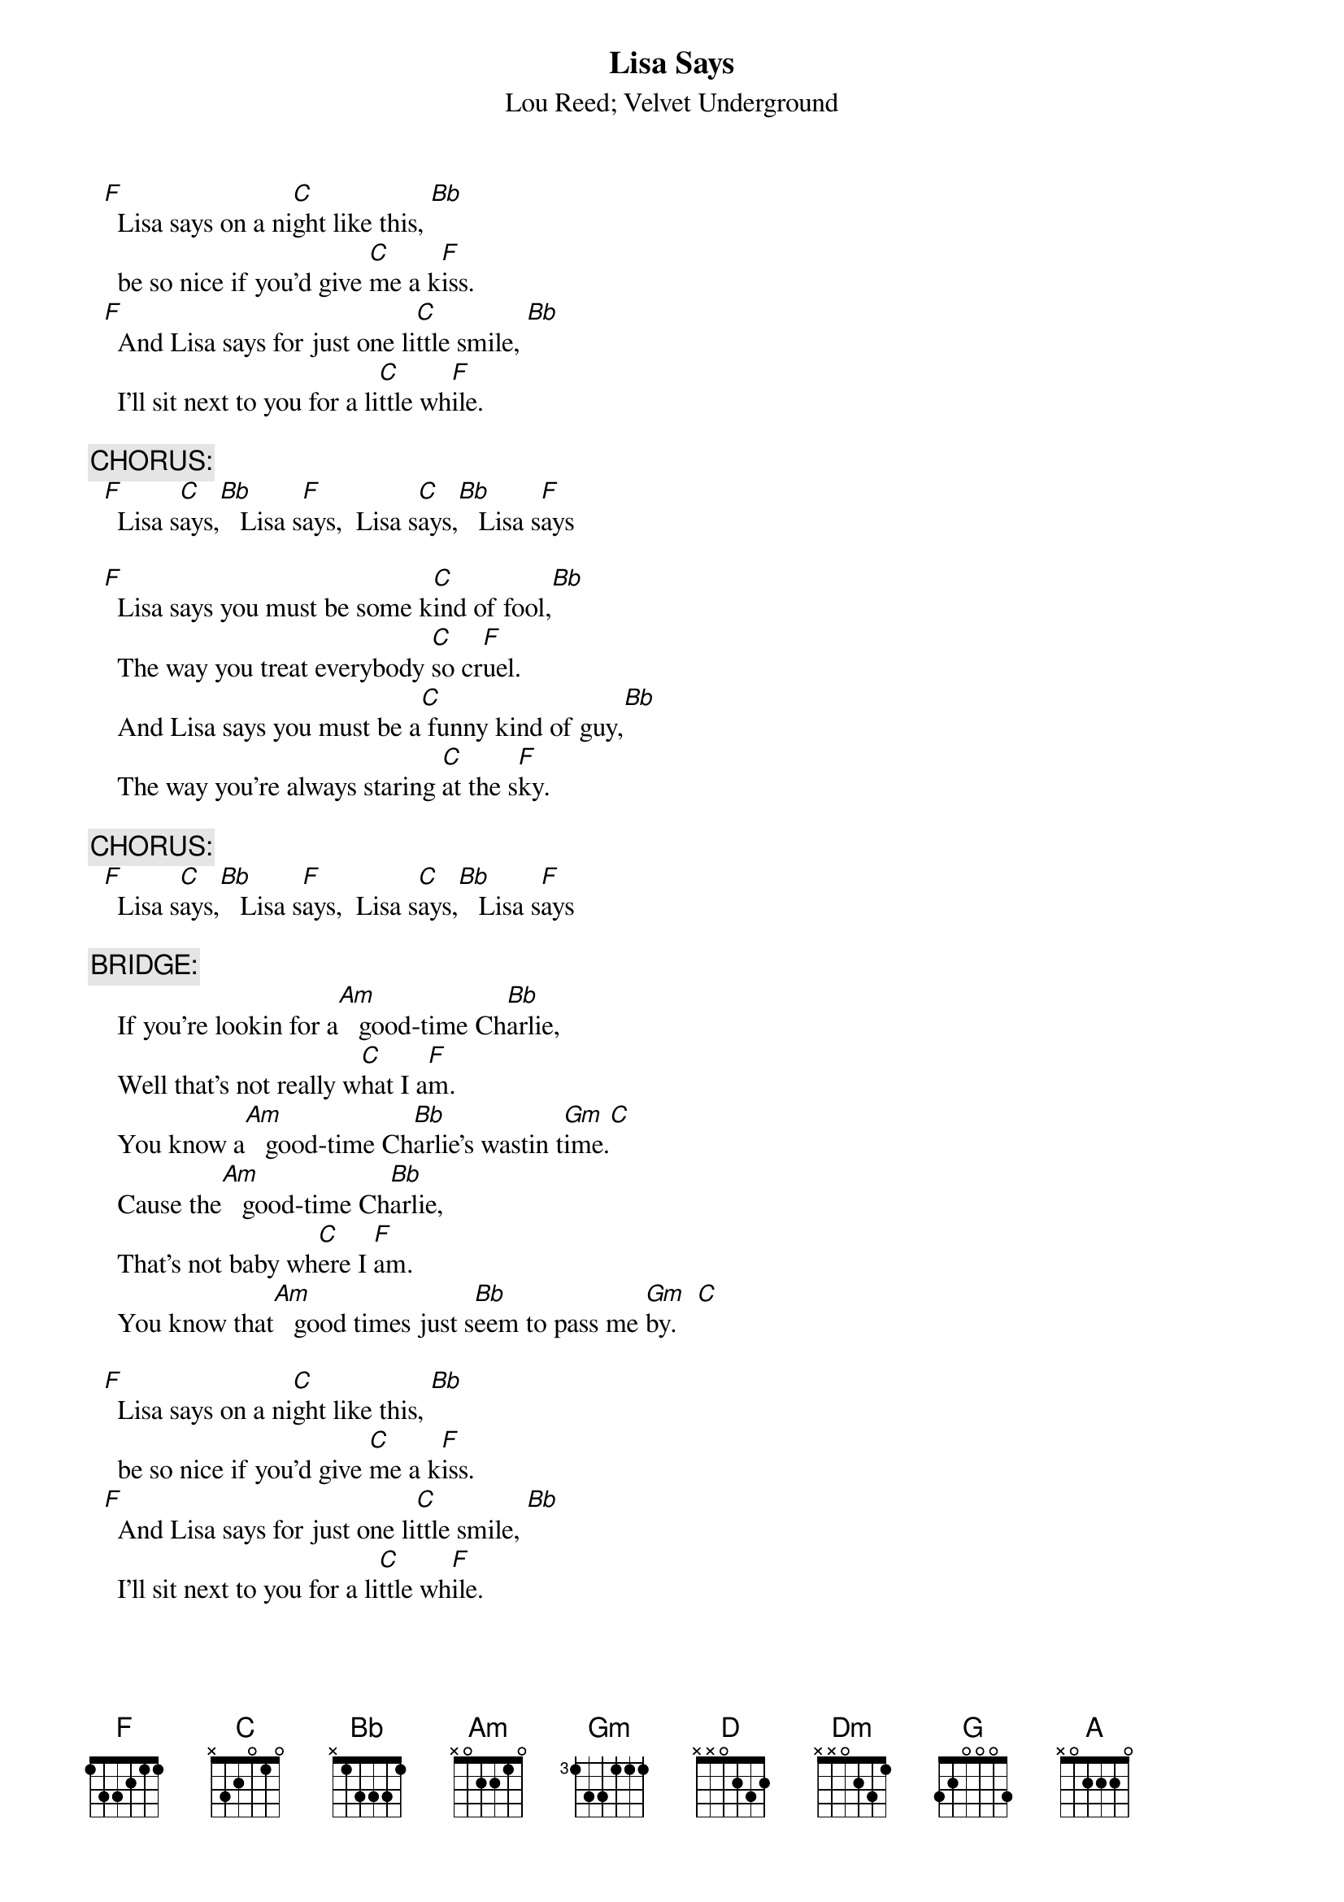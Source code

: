 # From: Fred Maslin <fmaslin@netcom.com>
{t:Lisa Says}
{st:Lou Reed}
{st:Velvet Underground}
#version from "VU Live 1969"

  [F]  Lisa says on a ni[C]ght like this, [Bb] 
    be so nice if you'd give [C]me a k[F]iss.
  [F]  And Lisa says for just one li[C]ttle smile, [Bb]
    I'll sit next to you for a li[C]ttle wh[F]ile.

{c:CHORUS:}
  [F]  Lisa s[C]ays,[Bb]   Lisa s[F]ays,  Lisa s[C]ays,[Bb]   Lisa s[F]ays

  [F]  Lisa says you must be some k[C]ind of fool,[Bb]
    The way you treat everybody [C]so cr[F]uel.
    And Lisa says you must be a[C] funny kind of guy,[Bb]
    The way you're always staring [C]at the s[F]ky.
    
{c:CHORUS:}
  [F]  Lisa s[C]ays,[Bb]   Lisa s[F]ays,  Lisa s[C]ays,[Bb]   Lisa s[F]ays

{c:BRIDGE:}
    If you're lookin for a[Am]   good-time Ch[Bb]arlie,
    Well that's not really w[C]hat I a[F]m.
    You know a[Am]   good-time Ch[Bb]arlie's wastin t[Gm]ime.[C]
    Cause the[Am]   good-time Ch[Bb]arlie,
    That's not baby wh[C]ere I [F]am.
    You know that[Am]   good times just s[Bb]eem to pass me [Gm]by.   [C]  

  [F]  Lisa says on a ni[C]ght like this, [Bb] 
    be so nice if you'd give [C]me a k[F]iss.
  [F]  And Lisa says for just one li[C]ttle smile, [Bb]
    I'll sit next to you for a li[C]ttle wh[F]ile.
    
  [F]  Lisa s[C]ays,[Bb]   Lisa s[F]ays,  Lisa s[C]ays,[Bb]   Lisa s[F]ays

    W[C]hy am [D]I so [Dm]shy,[G]  w[F]hy am [C]I so s[D]hy.[G]
    Go[C]od times you know they just s[D]eem to pass me [Dm]by.[G]
    W[F]hy am [G]I so s[C]hy.[C][A][F][G]
  [C]  First time I saw you I was[D]  talkin to myself
    I said w[Dm]ow she's got such pr[G]etty pretty e[C]yes

    Such pretty eyes...
  [C]  Now that you are next to me I j[D]ust get so upset
    Oh w[Dm]ill you tell me why am I [G]so s[C]hy
    W[C]hy am [D]I so [Dm]shy,[G] wh[F]y am I[C] so sh[D]y.[G]
    Go[C]od times you know they just s[D]eem to pass me [Dm]by.[G]
    W[F]hy am [G]I so s[C]hy.

  [F]  Lisa says on a ni[C]ght like this, [Bb] 
    be so nice if you'd give [C]me a k[F]iss.
  [F]  Lisa says you mus[C]t be some kind [Bb]of fool,
    The way you treat everybo[C]dy so [F]cruel.

{c:CHORUS <repeat>}
  [F]  Lisa s[C]ays,[Bb]   Lisa s[F]ays,  Lisa s[C]ays,[Bb]   Lisa s[F]ays

